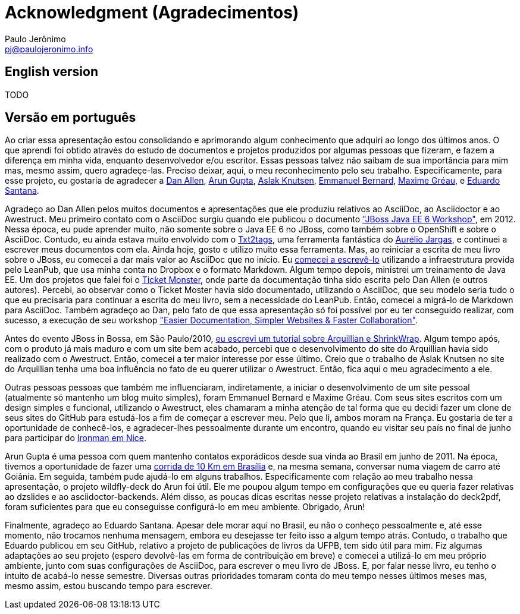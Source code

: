 = Acknowledgment (Agradecimentos)
:author: Paulo Jerônimo
:email: pj@paulojeronimo.info

== English version

TODO

== Versão em português

Ao criar essa apresentação estou consolidando e aprimorando algum conhecimento que adquiri ao longo dos últimos anos. O que aprendi foi obtido através do estudo de documentos e projetos produzidos por algumas pessoas que fizeram, e fazem a diferença em minha vida, enquanto desenvolvedor e/ou escritor. Essas pessoas talvez não saibam de sua importância para mim mas, mesmo assim, quero agradeçe-las. Preciso deixar, aqui, o meu reconhecimento pelo seu trabalho. Especificamente, para esse projeto, eu gostaria de agradecer a https://twitter.com/mojavelinux[Dan Allen], https://twitter.com/arungupta[Arun Gupta], https://twitter.com/aslakknutsen[Aslak Knutsen], https://twitter.com/emmanuelbernard[Emmanuel Bernard], http://twitter.com/mgreau[Maxime Gréau], e https://github.com/edusantana[Eduardo Santana].

Agradeço ao Dan Allen pelos muitos documentos e apresentações que ele produziu relativos ao AsciiDoc, ao Asciidoctor e ao Awestruct. Meu primeiro contato com o AsciiDoc surgiu quando ele publicou o documento http://mojavelinux.github.io/asciidoc-examples/javaeeworkshop.html["JBoss Java EE 6 Workshop"], em 2012. Nessa época, eu pude aprender muito, não somente sobre o Java EE 6 no JBoss, como também sobre o OpenShift e sobre o AsciiDoc. Contudo, eu ainda estava muito envolvido com o http://txt2tags.org[Txt2tags], uma ferramenta fantástica do http://aurelio.net[Aurélio Jargas], e continuei a escrever meus documentos com ela. Ainda hoje, gosto e utilizo muito essa ferramenta. Mas, ao reiniciar a escrita de meu livro sobre o JBoss, eu comecei a dar mais valor ao AsciiDoc que no início. Eu https://leanpub.com/jbcaa[comecei a escrevê-lo] utilizando a infraestrutura provida pelo LeanPub, que usa minha conta no Dropbox e o formato Markdown. Algum tempo depois, ministrei um treinamento de Java EE. Um dos projetos que falei foi o http://www.jboss.org/jdf/examples/ticket-monster/tutorial/Introduction/[Ticket Monster], onde parte da documentação tinha sido escrita pelo Dan Allen (e outros autores). Percebi, ao observar como o Ticket Moster havia sido documentado, utilizando o AsciiDoc, que seu modelo seria tudo o que eu precisaria para continuar a escrita do meu livro, sem a necessidade do LeanPub. Então, comecei a migrá-lo de Markdown para AsciiDoc. Também agradeço ao Dan, pelo fato de que essa apresentação só foi possível por eu ter conseguido realizar, com sucesso, a execução de seu workshop http://mojavelinux.github.io/decks/docs-workshop/rwx2013/index.html["Easier Documentation, Simpler Websites & Faster Collaboration"].

Antes do evento JBoss in Bossa, em São Paulo/2010, http://a.ladoservidor.com/tutoriais/arquillian-shrinkwrap/index.html[eu escrevi um tutorial sobre Arquillian e ShrinkWrap]. Algum tempo após, com o produto já mais maduro e com um site bem acabado, percebi que o desenvolvimento do site do Arquillian havia sido realizado com o Awestruct. Então, comecei a ter maior interesse por esse último. Creio que o trabalho de Aslak Knutsen no site do Arquillian tenha uma boa influência no fato de eu querer utilizar o Awestruct. Então, fica aqui o meu agradecimento a ele.

Outras pessoas pessoas que também me influenciaram, indiretamente, a iniciar o desenvolvimento de um site pessoal (atualmente só mantenho um blog muito simples), foram Emmanuel Bernard e Maxime Gréau. Com seus sites escritos com um design simples e funcional, utilizando o Awestruct, eles chamaram a minha atenção de tal forma que eu decidi fazer um clone de seus sites do GitHub para estudá-los a fim de começar a escrever meu. Pelo que li, ambos moram na França. Eu gostaria de ter a oportunidade de conhecê-los, e agradecer-lhes pessoalmente durante um encontro, quando eu visitar seu país no final de junho para participar do http://eu.ironman.com/triathlon/events/emea/ironman/france.aspx[Ironman em Nice].

Arun Gupta é uma pessoa com quem mantenho contatos exporádicos desde sua vinda ao Brasil em junho de 2011. Na época, tivemos a oportunidade de fazer uma https://blogs.oracle.com/arungupta/entry/brasilia_community_run_powered_by[corrida de 10 Km em Brasília] e, na mesma semana, conversar numa viagem de carro até Goiânia. Em seguida, também pude ajudá-lo em alguns trabalhos. Especificamente com relação ao meu trabalho nessa apresentação, o projeto wildfly-deck do Arun foi útil. Ele me poupou algum tempo em configurações que eu queria fazer relativas ao dzslides e ao asciidoctor-backends. Além disso, as poucas dicas escritas nesse projeto relativas a instalação do deck2pdf, foram suficientes para que eu conseguisse configurá-lo em meu ambiente. Obrigado, Arun!

Finalmente, agradeço ao Eduardo Santana. Apesar dele morar aqui no Brasil, eu não o conheço pessoalmente e, até esse momento, não trocamos nenhuma mensagem, embora eu desejasse ter feito isso a algum tempo atrás. Contudo, o trabalho que Eduardo publicou em seu GitHub, relativo a projeto de publicações de livros da UFPB, tem sido útil para mim. Fiz algumas adaptações ao seu projeto (espero devolvê-las em forma de contribuição em breve) e comecei a utilizá-lo em meu próprio ambiente, junto com suas configurações de AsciiDoc, para escrever o meu livro de JBoss. E, por falar nesse livro, eu tenho o intuito de acabá-lo nesse semestre. Diversas outras prioridades tomaram conta do meu tempo nesses últimos meses mas, mesmo assim, estou buscando tempo para escrever.
